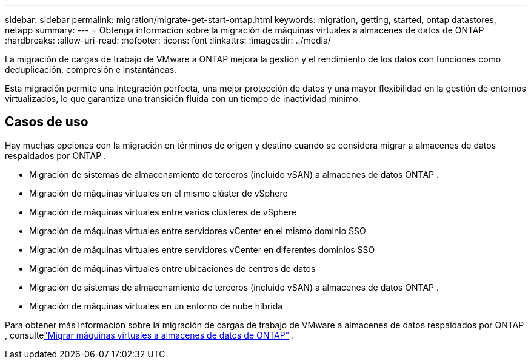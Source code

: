 ---
sidebar: sidebar 
permalink: migration/migrate-get-start-ontap.html 
keywords: migration, getting, started, ontap datastores, netapp 
summary:  
---
= Obtenga información sobre la migración de máquinas virtuales a almacenes de datos de ONTAP
:hardbreaks:
:allow-uri-read: 
:nofooter: 
:icons: font
:linkattrs: 
:imagesdir: ../media/


[role="lead"]
La migración de cargas de trabajo de VMware a ONTAP mejora la gestión y el rendimiento de los datos con funciones como deduplicación, compresión e instantáneas.

Esta migración permite una integración perfecta, una mejor protección de datos y una mayor flexibilidad en la gestión de entornos virtualizados, lo que garantiza una transición fluida con un tiempo de inactividad mínimo.



== Casos de uso

Hay muchas opciones con la migración en términos de origen y destino cuando se considera migrar a almacenes de datos respaldados por ONTAP .

* Migración de sistemas de almacenamiento de terceros (incluido vSAN) a almacenes de datos ONTAP .
* Migración de máquinas virtuales en el mismo clúster de vSphere
* Migración de máquinas virtuales entre varios clústeres de vSphere
* Migración de máquinas virtuales entre servidores vCenter en el mismo dominio SSO
* Migración de máquinas virtuales entre servidores vCenter en diferentes dominios SSO
* Migración de máquinas virtuales entre ubicaciones de centros de datos
* Migración de sistemas de almacenamiento de terceros (incluido vSAN) a almacenes de datos ONTAP .
* Migración de máquinas virtuales en un entorno de nube híbrida


Para obtener más información sobre la migración de cargas de trabajo de VMware a almacenes de datos respaldados por ONTAP , consultelink:migrate-vms-to-ontap-datastore.html["Migrar máquinas virtuales a almacenes de datos de ONTAP"] .
